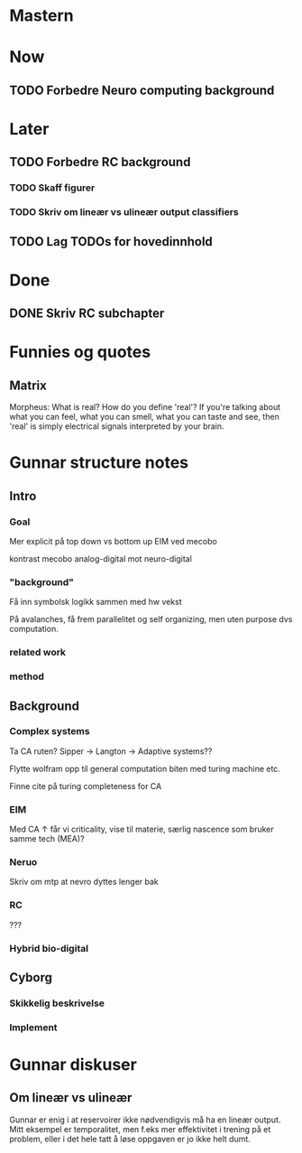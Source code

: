 * Mastern

* Now
** TODO Forbedre Neuro computing background
* Later
** TODO Forbedre RC background
*** TODO Skaff figurer
*** TODO Skriv om lineær vs ulineær output classifiers

** TODO Lag TODOs for hovedinnhold
* Done
** DONE Skriv RC subchapter

   


* Funnies og quotes
** Matrix 
   Morpheus: What is real? How do you define 'real'? If you're talking about
   what you can feel, what you can smell, what you can taste and see, then
   'real' is simply electrical signals interpreted by your brain.

   
* Gunnar structure notes
** Intro
*** Goal
    Mer explicit på top down vs bottom up
    EIM ved mecobo
    
    kontrast mecobo analog-digital mot neuro-digital
*** "background"
    Få inn symbolsk logikk sammen med hw vekst
    
    På avalanches, få frem parallelitet og self organizing, men uten purpose dvs computation.
*** related work
*** method
    
** Background
*** Complex systems
    Ta CA ruten? Sipper -> Langton -> Adaptive systems??
    
    Flytte wolfram opp til general computation biten med turing machine etc.
    
    Finne cite på turing completeness for CA
    
*** EIM
    Med CA ↑ får vi criticality, vise til materie, særlig nascence som bruker samme tech (MEA)?
*** Neruo
    Skriv om mtp at nevro dyttes lenger bak
*** RC
    ???
*** Hybrid bio-digital
    
** Cyborg
*** Skikkelig beskrivelse
*** Implement

* Gunnar diskuser
** Om lineær vs ulineær
   Gunnar er enig i at reservoirer ikke nødvendigvis må ha en lineær output.
   Mitt eksempel er temporalitet, men f.eks mer effektivitet i trening på et problem, 
   eller i det hele tatt å løse oppgaven er jo ikke helt dumt.
